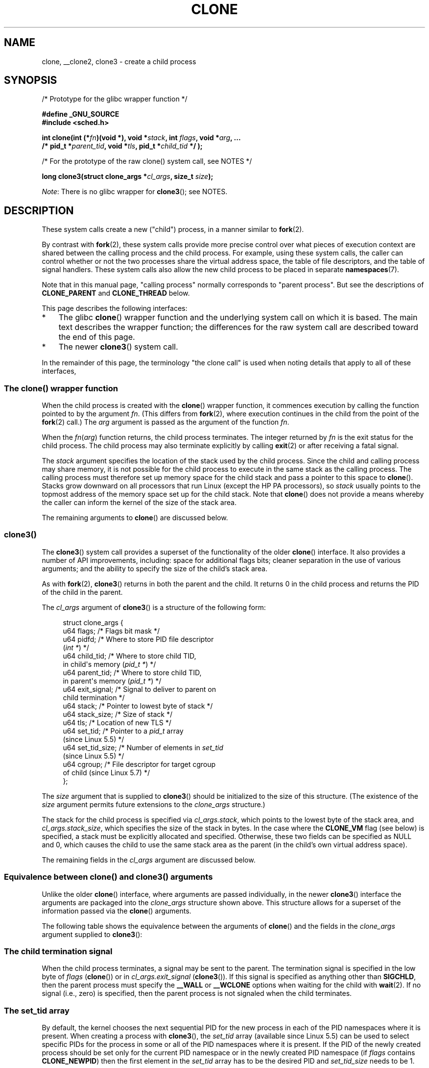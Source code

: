 .\" Copyright (c) 1992 Drew Eckhardt <drew@cs.colorado.edu>, March 28, 1992
.\" and Copyright (c) Michael Kerrisk, 2001, 2002, 2005, 2013, 2019
.\"
.\" %%%LICENSE_START(GPL_NOVERSION_ONELINE)
.\" May be distributed under the GNU General Public License.
.\" %%%LICENSE_END
.\"
.\" Modified by Michael Haardt <michael@moria.de>
.\" Modified 24 Jul 1993 by Rik Faith <faith@cs.unc.edu>
.\" Modified 21 Aug 1994 by Michael Chastain <mec@shell.portal.com>:
.\"   New man page (copied from 'fork.2').
.\" Modified 10 June 1995 by Andries Brouwer <aeb@cwi.nl>
.\" Modified 25 April 1998 by Xavier Leroy <Xavier.Leroy@inria.fr>
.\" Modified 26 Jun 2001 by Michael Kerrisk
.\"     Mostly upgraded to 2.4.x
.\"     Added prototype for sys_clone() plus description
.\"	Added CLONE_THREAD with a brief description of thread groups
.\"	Added CLONE_PARENT and revised entire page remove ambiguity
.\"		between "calling process" and "parent process"
.\"	Added CLONE_PTRACE and CLONE_VFORK
.\"	Added EPERM and EINVAL error codes
.\"	Renamed "__clone" to "clone" (which is the prototype in <sched.h>)
.\"	various other minor tidy ups and clarifications.
.\" Modified 26 Jun 2001 by Michael Kerrisk <mtk.manpages@gmail.com>
.\"	Updated notes for 2.4.7+ behavior of CLONE_THREAD
.\" Modified 15 Oct 2002 by Michael Kerrisk <mtk.manpages@gmail.com>
.\"	Added description for CLONE_NEWNS, which was added in 2.4.19
.\" Slightly rephrased, aeb.
.\" Modified 1 Feb 2003 - added CLONE_SIGHAND restriction, aeb.
.\" Modified 1 Jan 2004 - various updates, aeb
.\" Modified 2004-09-10 - added CLONE_PARENT_SETTID etc. - aeb.
.\" 2005-04-12, mtk, noted the PID caching behavior of NPTL's getpid()
.\"	wrapper under BUGS.
.\" 2005-05-10, mtk, added CLONE_SYSVSEM, CLONE_UNTRACED, CLONE_STOPPED.
.\" 2005-05-17, mtk, Substantially enhanced discussion of CLONE_THREAD.
.\" 2008-11-18, mtk, order CLONE_* flags alphabetically
.\" 2008-11-18, mtk, document CLONE_NEWPID
.\" 2008-11-19, mtk, document CLONE_NEWUTS
.\" 2008-11-19, mtk, document CLONE_NEWIPC
.\" 2008-11-19, Jens Axboe, mtk, document CLONE_IO
.\"
.TH CLONE 2 2021-03-22 "Linux" "Linux Programmer's Manual"
.SH NAME
clone, __clone2, clone3 \- create a child process
.SH SYNOPSIS
.nf
/* Prototype for the glibc wrapper function */
.PP
.B #define _GNU_SOURCE
.B #include <sched.h>
.PP
.BI "int clone(int (*" "fn" ")(void *), void *" stack \
", int " flags ", void *" "arg" ", ..."
.BI "          /* pid_t *" parent_tid ", void *" tls \
", pid_t *" child_tid " */ );"
.PP
/* For the prototype of the raw clone() system call, see NOTES */
.PP
.BI "long clone3(struct clone_args *" cl_args ", size_t " size );
.fi
.PP
.IR Note :
There is no glibc wrapper for
.BR clone3 ();
see NOTES.
.SH DESCRIPTION
These system calls
create a new ("child") process, in a manner similar to
.BR fork (2).
.PP
By contrast with
.BR fork (2),
these system calls provide more precise control over what pieces of execution
context are shared between the calling process and the child process.
For example, using these system calls, the caller can control whether
or not the two processes share the virtual address space,
the table of file descriptors, and the table of signal handlers.
These system calls also allow the new child process to be placed
in separate
.BR namespaces (7).
.PP
Note that in this manual
page, "calling process" normally corresponds to "parent process".
But see the descriptions of
.B CLONE_PARENT
and
.B CLONE_THREAD
below.
.PP
This page describes the following interfaces:
.IP * 3
The glibc
.BR clone ()
wrapper function and the underlying system call on which it is based.
The main text describes the wrapper function;
the differences for the raw system call
are described toward the end of this page.
.IP *
The newer
.BR clone3 ()
system call.
.PP
In the remainder of this page, the terminology "the clone call" is used
when noting details that apply to all of these interfaces,
.\"
.SS The clone() wrapper function
When the child process is created with the
.BR clone ()
wrapper function,
it commences execution by calling the function pointed to by the argument
.IR fn .
(This differs from
.BR fork (2),
where execution continues in the child from the point
of the
.BR fork (2)
call.)
The
.I arg
argument is passed as the argument of the function
.IR fn .
.PP
When the
.IR fn ( arg )
function returns, the child process terminates.
The integer returned by
.I fn
is the exit status for the child process.
The child process may also terminate explicitly by calling
.BR exit (2)
or after receiving a fatal signal.
.PP
The
.I stack
argument specifies the location of the stack used by the child process.
Since the child and calling process may share memory,
it is not possible for the child process to execute in the
same stack as the calling process.
The calling process must therefore
set up memory space for the child stack and pass a pointer to this
space to
.BR clone ().
Stacks grow downward on all processors that run Linux
(except the HP PA processors), so
.I stack
usually points to the topmost address of the memory space set up for
the child stack.
Note that
.BR clone ()
does not provide a means whereby the caller can inform the kernel of the
size of the stack area.
.PP
The remaining arguments to
.BR clone ()
are discussed below.
.\"
.SS clone3()
The
.BR clone3 ()
system call provides a superset of the functionality of the older
.BR clone ()
interface.
It also provides a number of API improvements, including:
space for additional flags bits;
cleaner separation in the use of various arguments;
and the ability to specify the size of the child's stack area.
.PP
As with
.BR fork (2),
.BR clone3 ()
returns in both the parent and the child.
It returns 0 in the child process and returns the PID of the child
in the parent.
.PP
The
.I cl_args
argument of
.BR clone3 ()
is a structure of the following form:
.PP
.in +4n
.EX
struct clone_args {
    u64 flags;        /* Flags bit mask */
    u64 pidfd;        /* Where to store PID file descriptor
                         (\fIint *\fP) */
    u64 child_tid;    /* Where to store child TID,
                         in child\(aqs memory (\fIpid_t *\fP) */
    u64 parent_tid;   /* Where to store child TID,
                         in parent\(aqs memory (\fIpid_t *\fP) */
    u64 exit_signal;  /* Signal to deliver to parent on
                         child termination */
    u64 stack;        /* Pointer to lowest byte of stack */
    u64 stack_size;   /* Size of stack */
    u64 tls;          /* Location of new TLS */
    u64 set_tid;      /* Pointer to a \fIpid_t\fP array
                         (since Linux 5.5) */
    u64 set_tid_size; /* Number of elements in \fIset_tid\fP
                         (since Linux 5.5) */
    u64 cgroup;       /* File descriptor for target cgroup
                         of child (since Linux 5.7) */
};
.EE
.in
.PP
The
.I size
argument that is supplied to
.BR clone3 ()
should be initialized to the size of this structure.
(The existence of the
.I size
argument permits future extensions to the
.IR clone_args
structure.)
.PP
The stack for the child process is specified via
.IR cl_args.stack ,
which points to the lowest byte of the stack area,
and
.IR cl_args.stack_size ,
which specifies the size of the stack in bytes.
In the case where the
.BR CLONE_VM
flag (see below) is specified, a stack must be explicitly allocated
and specified.
Otherwise, these two fields can be specified as NULL and 0,
which causes the child to use the same stack area as the parent
(in the child's own virtual address space).
.PP
The remaining fields in the
.I cl_args
argument are discussed below.
.\"
.SS Equivalence between clone() and clone3() arguments
Unlike the older
.BR clone ()
interface, where arguments are passed individually, in the newer
.BR clone3 ()
interface the arguments are packaged into the
.I clone_args
structure shown above.
This structure allows for a superset of the information passed via the
.BR clone ()
arguments.
.PP
The following table shows the equivalence between the arguments of
.BR clone ()
and the fields in the
.I clone_args
argument supplied to
.BR clone3 ():
.RS 4
.TS
lb lb lb
l l l
li li l.
clone()	clone3()	Notes
	\fIcl_args\fP field
flags & \(ti0xff	flags	T{
For most flags; details below
T}
parent_tid	pidfd	See CLONE_PIDFD
child_tid	child_tid	See CLONE_CHILD_SETTID
parent_tid	parent_tid	See CLONE_PARENT_SETTID
flags & 0xff	exit_signal
stack	stack
\fP---\fP	stack_size
tls	tls	See CLONE_SETTLS
\fP---\fP	set_tid	See below for details
\fP---\fP	set_tid_size
\fP---\fP	cgroup	See CLONE_INTO_CGROUP
.TE
.RE
.\"
.SS The child termination signal
When the child process terminates, a signal may be sent to the parent.
The termination signal is specified in the low byte of
.I flags
.RB ( clone ())
or in
.I cl_args.exit_signal
.RB ( clone3 ()).
If this signal is specified as anything other than
.BR SIGCHLD ,
then the parent process must specify the
.B __WALL
or
.B __WCLONE
options when waiting for the child with
.BR wait (2).
If no signal (i.e., zero) is specified, then the parent process is not signaled
when the child terminates.
.\"
.SS The set_tid array
By default, the kernel chooses the next sequential PID for the new
process in each of the PID namespaces where it is present.
When creating a process with
.BR clone3 (),
the
.I set_tid
array (available since Linux 5.5)
can be used to select specific PIDs for the process in some
or all of the PID namespaces where it is present.
If the PID of the newly created process should be set only for the current
PID namespace or in the newly created PID namespace (if
.I flags
contains
.BR CLONE_NEWPID )
then the first element in the
.I set_tid
array has to be the desired PID and
.I set_tid_size
needs to be 1.
.PP
If the PID of the newly created process should have a certain value in
multiple PID namespaces, then the
.I set_tid
array can have multiple entries.
The first entry defines the PID in the most
deeply nested PID namespace and each of the following entries contains
the PID in the
corresponding ancestor PID namespace.
The number of PID namespaces in which a PID
should be set is defined by
.I set_tid_size
which cannot be larger than the number of currently nested PID namespaces.
.PP
To create a process with the following PIDs in a PID namespace hierarchy:
.RS 4
.TS
lb lb lb
l l l.
PID NS level	Requested PID	Notes
0	31496	Outermost PID namespace
1	42
2	7	Innermost PID namespace
.TE
.RE
.PP
Set the array to:
.PP
.in +4n
.EX
set_tid[0] = 7;
set_tid[1] = 42;
set_tid[2] = 31496;
set_tid_size = 3;
.EE
.in
.PP
If only the PIDs in the two innermost PID namespaces
need to be specified, set the array to:
.PP
.in +4n
.EX
set_tid[0] = 7;
set_tid[1] = 42;
set_tid_size = 2;
.EE
.in
.PP
The PID in the PID namespaces outside the two innermost PID namespaces
is selected the same way as any other PID is selected.
.PP
The
.I set_tid
feature requires
.BR CAP_SYS_ADMIN
or
(since Linux 5.9)
.\" commit 124ea650d3072b005457faed69909221c2905a1f
.\" commit 1caef81da05a84a40dbf02110e967ce6d1135ff6
.BR CAP_CHECKPOINT_RESTORE
in all owning user namespaces of the target PID namespaces.
.PP
Callers may only choose a PID greater than 1 in a given PID namespace
if an
.BR init
process (i.e., a process with PID 1) already exists in that namespace.
Otherwise the PID
entry for this PID namespace must be 1.
.\"
.SS The flags mask
Both
.BR clone ()
and
.BR clone3 ()
allow a flags bit mask that modifies their behavior
and allows the caller to specify what is shared between the calling process
and the child process.
This bit mask\(emthe
.I flags
argument of
.BR clone ()
or the
.I cl_args.flags
field passed to
.BR clone3 ()\(emis
referred to as the
.I flags
mask in the remainder of this page.
.PP
The
.I flags
mask is specified as a bitwise-OR of zero or more of
the constants listed below.
Except as noted below, these flags are available
(and have the same effect) in both
.BR clone ()
and
.BR clone3 ().
.TP
.BR CLONE_CHILD_CLEARTID " (since Linux 2.5.49)"
Clear (zero) the child thread ID at the location pointed to by
.I child_tid
.RB ( clone ())
or
.I cl_args.child_tid
.RB ( clone3 ())
in child memory when the child exits, and do a wakeup on the futex
at that address.
The address involved may be changed by the
.BR set_tid_address (2)
system call.
This is used by threading libraries.
.TP
.BR CLONE_CHILD_SETTID " (since Linux 2.5.49)"
Store the child thread ID at the location pointed to by
.I child_tid
.RB ( clone ())
or
.I cl_args.child_tid
.RB ( clone3 ())
in the child's memory.
The store operation completes before the clone call
returns control to user space in the child process.
(Note that the store operation may not have completed before the clone call
returns in the parent process, which is relevant if the
.BR CLONE_VM
flag is also employed.)
.TP
.BR CLONE_CLEAR_SIGHAND " (since Linux 5.5)"
.\" commit b612e5df4587c934bd056bf05f4a1deca4de4f75
By default, signal dispositions in the child thread are the same as
in the parent.
If this flag is specified,
then all signals that are handled in the parent
are reset to their default dispositions
.RB ( SIG_DFL )
in the child.
.IP
Specifying this flag together with
.B CLONE_SIGHAND
is nonsensical and disallowed.
.TP
.BR CLONE_DETACHED " (historical)"
For a while (during the Linux 2.5 development series)
.\" added in 2.5.32; removed in 2.6.0-test4
there was a
.B CLONE_DETACHED
flag,
which caused the parent not to receive a signal when the child terminated.
Ultimately, the effect of this flag was subsumed under the
.BR CLONE_THREAD
flag and by the time Linux 2.6.0 was released, this flag had no effect.
Starting in Linux 2.6.2, the need to give this flag together with
.B CLONE_THREAD
disappeared.
.IP
This flag is still defined, but it is usually ignored when calling
.BR clone ().
However, see the description of
.BR CLONE_PIDFD
for some exceptions.
.TP
.BR CLONE_FILES " (since Linux 2.0)"
If
.B CLONE_FILES
is set, the calling process and the child process share the same file
descriptor table.
Any file descriptor created by the calling process or by the child
process is also valid in the other process.
Similarly, if one of the processes closes a file descriptor,
or changes its associated flags (using the
.BR fcntl (2)
.B F_SETFD
operation), the other process is also affected.
If a process sharing a file descriptor table calls
.BR execve (2),
its file descriptor table is duplicated (unshared).
.IP
If
.B CLONE_FILES
is not set, the child process inherits a copy of all file descriptors
opened in the calling process at the time of the clone call.
Subsequent operations that open or close file descriptors,
or change file descriptor flags,
performed by either the calling
process or the child process do not affect the other process.
Note, however,
that the duplicated file descriptors in the child refer to the same
open file descriptions as the corresponding file descriptors
in the calling process,
and thus share file offsets and file status flags (see
.BR open (2)).
.TP
.BR CLONE_FS " (since Linux 2.0)"
If
.B CLONE_FS
is set, the caller and the child process share the same filesystem
information.
This includes the root of the filesystem, the current
working directory, and the umask.
Any call to
.BR chroot (2),
.BR chdir (2),
or
.BR umask (2)
performed by the calling process or the child process also affects the
other process.
.IP
If
.B CLONE_FS
is not set, the child process works on a copy of the filesystem
information of the calling process at the time of the clone call.
Calls to
.BR chroot (2),
.BR chdir (2),
or
.BR umask (2)
performed later by one of the processes do not affect the other process.
.TP
.BR CLONE_INTO_CGROUP " (since Linux 5.7)"
.\" commit ef2c41cf38a7559bbf91af42d5b6a4429db8fc68
By default, a child process is placed in the same version 2
cgroup as its parent.
The
.B CLONE_INTO_CGROUP
flag allows the child process to be created in a different version 2 cgroup.
(Note that
.BR CLONE_INTO_CGROUP
has effect only for version 2 cgroups.)
.IP
In order to place the child process in a different cgroup,
the caller specifies
.BR CLONE_INTO_CGROUP
in
.I cl_args.flags
and passes a file descriptor that refers to a version 2 cgroup in the
.I cl_args.cgroup
field.
(This file descriptor can be obtained by opening a cgroup v2 directory
using either the
.B O_RDONLY
or the
.B O_PATH
flag.)
Note that all of the usual restrictions (described in
.BR cgroups (7))
on placing a process into a version 2 cgroup apply.
.IP
Among the possible use cases for
.BR CLONE_INTO_CGROUP
are the following:
.RS
.IP * 3
Spawning a process into a cgroup different from the parent's cgroup
makes it possible for a service manager to directly spawn new
services into dedicated cgroups.
This eliminates the accounting
jitter that would be caused if the child process was first created in the
same cgroup as the parent and then
moved into the target cgroup.
Furthermore, spawning the child process directly into a target cgroup
is significantly cheaper than moving the child process into
the target cgroup after it has been created.
.IP *
The
.BR CLONE_INTO_CGROUP
flag also allows the creation of
frozen child processes by spawning them into a frozen cgroup.
(See
.BR cgroups (7)
for a description of the freezer controller.)
.IP *
For threaded applications (or even thread implementations which
make use of cgroups to limit individual threads), it is possible to
establish a fixed cgroup layout before spawning each thread
directly into its target cgroup.
.RE
.TP
.BR CLONE_IO " (since Linux 2.6.25)"
If
.B CLONE_IO
is set, then the new process shares an I/O context with
the calling process.
If this flag is not set, then (as with
.BR fork (2))
the new process has its own I/O context.
.IP
.\" The following based on text from Jens Axboe
The I/O context is the I/O scope of the disk scheduler (i.e.,
what the I/O scheduler uses to model scheduling of a process's I/O).
If processes share the same I/O context,
they are treated as one by the I/O scheduler.
As a consequence, they get to share disk time.
For some I/O schedulers,
.\" the anticipatory and CFQ scheduler
if two processes share an I/O context,
they will be allowed to interleave their disk access.
If several threads are doing I/O on behalf of the same process
.RB ( aio_read (3),
for instance), they should employ
.BR CLONE_IO
to get better I/O performance.
.\" with CFQ and AS.
.IP
If the kernel is not configured with the
.B CONFIG_BLOCK
option, this flag is a no-op.
.TP
.BR CLONE_NEWCGROUP " (since Linux 4.6)"
Create the process in a new cgroup namespace.
If this flag is not set, then (as with
.BR fork (2))
the process is created in the same cgroup namespaces as the calling process.
.IP
For further information on cgroup namespaces, see
.BR cgroup_namespaces (7).
.IP
Only a privileged process
.RB ( CAP_SYS_ADMIN )
can employ
.BR CLONE_NEWCGROUP .
.\"
.TP
.BR CLONE_NEWIPC " (since Linux 2.6.19)"
If
.B CLONE_NEWIPC
is set, then create the process in a new IPC namespace.
If this flag is not set, then (as with
.BR fork (2)),
the process is created in the same IPC namespace as
the calling process.
.IP
For further information on IPC namespaces, see
.BR ipc_namespaces (7).
.IP
Only a privileged process
.RB ( CAP_SYS_ADMIN )
can employ
.BR CLONE_NEWIPC .
This flag can't be specified in conjunction with
.BR CLONE_SYSVSEM .
.TP
.BR CLONE_NEWNET " (since Linux 2.6.24)"
(The implementation of this flag was completed only
by about kernel version 2.6.29.)
.IP
If
.B CLONE_NEWNET
is set, then create the process in a new network namespace.
If this flag is not set, then (as with
.BR fork (2))
the process is created in the same network namespace as
the calling process.
.IP
For further information on network namespaces, see
.BR network_namespaces (7).
.IP
Only a privileged process
.RB ( CAP_SYS_ADMIN )
can employ
.BR CLONE_NEWNET .
.TP
.BR CLONE_NEWNS " (since Linux 2.4.19)"
If
.B CLONE_NEWNS
is set, the cloned child is started in a new mount namespace,
initialized with a copy of the namespace of the parent.
If
.B CLONE_NEWNS
is not set, the child lives in the same mount
namespace as the parent.
.IP
For further information on mount namespaces, see
.BR namespaces (7)
and
.BR mount_namespaces (7).
.IP
Only a privileged process
.RB ( CAP_SYS_ADMIN )
can employ
.BR CLONE_NEWNS .
It is not permitted to specify both
.B CLONE_NEWNS
and
.B CLONE_FS
.\" See https://lwn.net/Articles/543273/
in the same clone call.
.TP
.BR CLONE_NEWPID " (since Linux 2.6.24)"
.\" This explanation draws a lot of details from
.\" http://lwn.net/Articles/259217/
.\" Authors: Pavel Emelyanov <xemul@openvz.org>
.\" and Kir Kolyshkin <kir@openvz.org>
.\"
.\" The primary kernel commit is 30e49c263e36341b60b735cbef5ca37912549264
.\" Author: Pavel Emelyanov <xemul@openvz.org>
If
.B CLONE_NEWPID
is set, then create the process in a new PID namespace.
If this flag is not set, then (as with
.BR fork (2))
the process is created in the same PID namespace as
the calling process.
.IP
For further information on PID namespaces, see
.BR namespaces (7)
and
.BR pid_namespaces (7).
.IP
Only a privileged process
.RB ( CAP_SYS_ADMIN )
can employ
.BR CLONE_NEWPID .
This flag can't be specified in conjunction with
.BR CLONE_THREAD
or
.BR CLONE_PARENT .
.TP
.BR CLONE_NEWUSER
(This flag first became meaningful for
.BR clone ()
in Linux 2.6.23,
the current
.BR clone ()
semantics were merged in Linux 3.5,
and the final pieces to make the user namespaces completely usable were
merged in Linux 3.8.)
.IP
If
.B CLONE_NEWUSER
is set, then create the process in a new user namespace.
If this flag is not set, then (as with
.BR fork (2))
the process is created in the same user namespace as the calling process.
.IP
For further information on user namespaces, see
.BR namespaces (7)
and
.BR user_namespaces (7).
.IP
Before Linux 3.8, use of
.BR CLONE_NEWUSER
required that the caller have three capabilities:
.BR CAP_SYS_ADMIN ,
.BR CAP_SETUID ,
and
.BR CAP_SETGID .
.\" Before Linux 2.6.29, it appears that only CAP_SYS_ADMIN was needed
Starting with Linux 3.8,
no privileges are needed to create a user namespace.
.IP
This flag can't be specified in conjunction with
.BR CLONE_THREAD
or
.BR CLONE_PARENT .
For security reasons,
.\" commit e66eded8309ebf679d3d3c1f5820d1f2ca332c71
.\" https://lwn.net/Articles/543273/
.\" The fix actually went into 3.9 and into 3.8.3. However, user namespaces
.\" were, for practical purposes, unusable in earlier 3.8.x because of the
.\" various filesystems that didn't support userns.
.BR CLONE_NEWUSER
cannot be specified in conjunction with
.BR CLONE_FS .
.TP
.BR CLONE_NEWUTS " (since Linux 2.6.19)"
If
.B CLONE_NEWUTS
is set, then create the process in a new UTS namespace,
whose identifiers are initialized by duplicating the identifiers
from the UTS namespace of the calling process.
If this flag is not set, then (as with
.BR fork (2))
the process is created in the same UTS namespace as
the calling process.
.IP
For further information on UTS namespaces, see
.BR uts_namespaces (7).
.IP
Only a privileged process
.RB ( CAP_SYS_ADMIN )
can employ
.BR CLONE_NEWUTS .
.TP
.BR CLONE_PARENT " (since Linux 2.3.12)"
If
.B CLONE_PARENT
is set, then the parent of the new child (as returned by
.BR getppid (2))
will be the same as that of the calling process.
.IP
If
.B CLONE_PARENT
is not set, then (as with
.BR fork (2))
the child's parent is the calling process.
.IP
Note that it is the parent process, as returned by
.BR getppid (2),
which is signaled when the child terminates, so that
if
.B CLONE_PARENT
is set, then the parent of the calling process, rather than the
calling process itself, is signaled.
.IP
The
.B CLONE_PARENT
flag can't be used in clone calls by the
global init process (PID 1 in the initial PID namespace)
and init processes in other PID namespaces.
This restriction prevents the creation of multi-rooted process trees
as well as the creation of unreapable zombies in the initial PID namespace.
.TP
.BR CLONE_PARENT_SETTID " (since Linux 2.5.49)"
Store the child thread ID at the location pointed to by
.I parent_tid
.RB ( clone ())
or
.I cl_args.parent_tid
.RB ( clone3 ())
in the parent's memory.
(In Linux 2.5.32-2.5.48 there was a flag
.B CLONE_SETTID
that did this.)
The store operation completes before the clone call
returns control to user space.
.TP
.BR CLONE_PID " (Linux 2.0 to 2.5.15)"
If
.B CLONE_PID
is set, the child process is created with the same process ID as
the calling process.
This is good for hacking the system, but otherwise
of not much use.
From Linux 2.3.21 onward, this flag could be
specified only by the system boot process (PID 0).
The flag disappeared completely from the kernel sources in Linux 2.5.16.
Subsequently, the kernel silently ignored this bit if it was specified in the
.IR flags
mask.
Much later, the same bit was recycled for use as the
.B CLONE_PIDFD
flag.
.TP
.BR CLONE_PIDFD " (since Linux 5.2)"
.\" commit b3e5838252665ee4cfa76b82bdf1198dca81e5be
If this flag is specified,
a PID file descriptor referring to the child process is allocated
and placed at a specified location in the parent's memory.
The close-on-exec flag is set on this new file descriptor.
PID file descriptors can be used for the purposes described in
.BR pidfd_open (2).
.RS
.IP * 3
When using
.BR clone3 (),
the PID file descriptor is placed at the location pointed to by
.IR cl_args.pidfd .
.IP *
When using
.BR clone (),
the PID file descriptor is placed at the location pointed to by
.IR parent_tid .
Since the
.I parent_tid
argument is used to return the PID file descriptor,
.B CLONE_PIDFD
cannot be used with
.B CLONE_PARENT_SETTID
when calling
.BR clone ().
.RE
.IP
It is currently not possible to use this flag together with
.B CLONE_THREAD.
This means that the process identified by the PID file descriptor
will always be a thread group leader.
.IP
If the obsolete
.B CLONE_DETACHED
flag is specified alongside
.BR CLONE_PIDFD
when calling
.BR clone (),
an error is returned.
An error also results if
.B CLONE_DETACHED
is specified when calling
.BR clone3 ().
This error behavior ensures that the bit corresponding to
.BR CLONE_DETACHED
can be reused for further PID file descriptor features in the future.
.TP
.BR CLONE_PTRACE " (since Linux 2.2)"
If
.B CLONE_PTRACE
is specified, and the calling process is being traced,
then trace the child also (see
.BR ptrace (2)).
.TP
.BR CLONE_SETTLS " (since Linux 2.5.32)"
The TLS (Thread Local Storage) descriptor is set to
.IR tls .
.IP
The interpretation of
.I tls
and the resulting effect is architecture dependent.
On x86,
.I tls
is interpreted as a
.IR "struct user_desc\ *"
(see
.BR set_thread_area (2)).
On x86-64 it is the new value to be set for the %fs base register
(see the
.B ARCH_SET_FS
argument to
.BR arch_prctl (2)).
On architectures with a dedicated TLS register, it is the new value
of that register.
.IP
Use of this flag requires detailed knowledge and generally it
should not be used except in libraries implementing threading.
.TP
.BR CLONE_SIGHAND " (since Linux 2.0)"
If
.B CLONE_SIGHAND
is set, the calling process and the child process share the same table of
signal handlers.
If the calling process or child process calls
.BR sigaction (2)
to change the behavior associated with a signal, the behavior is
changed in the other process as well.
However, the calling process and child
processes still have distinct signal masks and sets of pending
signals.
So, one of them may block or unblock signals using
.BR sigprocmask (2)
without affecting the other process.
.IP
If
.B CLONE_SIGHAND
is not set, the child process inherits a copy of the signal handlers
of the calling process at the time of the clone call.
Calls to
.BR sigaction (2)
performed later by one of the processes have no effect on the other
process.
.IP
Since Linux 2.6.0,
.\" Precisely: Linux 2.6.0-test6
the
.I flags
mask must also include
.B CLONE_VM
if
.B CLONE_SIGHAND
is specified
.TP
.BR CLONE_STOPPED " (since Linux 2.6.0)"
.\" Precisely: Linux 2.6.0-test2
If
.B CLONE_STOPPED
is set, then the child is initially stopped (as though it was sent a
.B SIGSTOP
signal), and must be resumed by sending it a
.B SIGCONT
signal.
.IP
This flag was
.I deprecated
from Linux 2.6.25 onward,
and was
.I removed
altogether in Linux 2.6.38.
Since then, the kernel silently ignores it without error.
.\" glibc 2.8 removed this defn from bits/sched.h
Starting with Linux 4.6, the same bit was reused for the
.BR CLONE_NEWCGROUP
flag.
.TP
.BR CLONE_SYSVSEM " (since Linux 2.5.10)"
If
.B CLONE_SYSVSEM
is set, then the child and the calling process share
a single list of System V semaphore adjustment
.RI ( semadj )
values (see
.BR semop (2)).
In this case, the shared list accumulates
.I semadj
values across all processes sharing the list,
and semaphore adjustments are performed only when the last process
that is sharing the list terminates (or ceases sharing the list using
.BR unshare (2)).
If this flag is not set, then the child has a separate
.I semadj
list that is initially empty.
.TP
.BR CLONE_THREAD " (since Linux 2.4.0)"
.\" Precisely: Linux 2.6.0-test8
If
.B CLONE_THREAD
is set, the child is placed in the same thread group as the calling process.
To make the remainder of the discussion of
.B CLONE_THREAD
more readable, the term "thread" is used to refer to the
processes within a thread group.
.IP
Thread groups were a feature added in Linux 2.4 to support the
POSIX threads notion of a set of threads that share a single PID.
Internally, this shared PID is the so-called
thread group identifier (TGID) for the thread group.
Since Linux 2.4, calls to
.BR getpid (2)
return the TGID of the caller.
.IP
The threads within a group can be distinguished by their (system-wide)
unique thread IDs (TID).
A new thread's TID is available as the function result
returned to the caller,
and a thread can obtain
its own TID using
.BR gettid (2).
.IP
When a clone call is made without specifying
.BR CLONE_THREAD ,
then the resulting thread is placed in a new thread group
whose TGID is the same as the thread's TID.
This thread is the
.I leader
of the new thread group.
.IP
A new thread created with
.B CLONE_THREAD
has the same parent process as the process that made the clone call
(i.e., like
.BR CLONE_PARENT ),
so that calls to
.BR getppid (2)
return the same value for all of the threads in a thread group.
When a
.B CLONE_THREAD
thread terminates, the thread that created it is not sent a
.B SIGCHLD
(or other termination) signal;
nor can the status of such a thread be obtained
using
.BR wait (2).
(The thread is said to be
.IR detached .)
.IP
After all of the threads in a thread group terminate
the parent process of the thread group is sent a
.B SIGCHLD
(or other termination) signal.
.IP
If any of the threads in a thread group performs an
.BR execve (2),
then all threads other than the thread group leader are terminated,
and the new program is executed in the thread group leader.
.IP
If one of the threads in a thread group creates a child using
.BR fork (2),
then any thread in the group can
.BR wait (2)
for that child.
.IP
Since Linux 2.5.35, the
.I flags
mask must also include
.B CLONE_SIGHAND
if
.B CLONE_THREAD
is specified
(and note that, since Linux 2.6.0,
.\" Precisely: Linux 2.6.0-test6
.BR CLONE_SIGHAND
also requires
.BR CLONE_VM
to be included).
.IP
Signal dispositions and actions are process-wide:
if an unhandled signal is delivered to a thread, then
it will affect (terminate, stop, continue, be ignored in)
all members of the thread group.
.IP
Each thread has its own signal mask, as set by
.BR sigprocmask (2).
.IP
A signal may be process-directed or thread-directed.
A process-directed signal is targeted at a thread group (i.e., a TGID),
and is delivered to an arbitrarily selected thread from among those
that are not blocking the signal.
A signal may be process-directed because it was generated by the kernel
for reasons other than a hardware exception, or because it was sent using
.BR kill (2)
or
.BR sigqueue (3).
A thread-directed signal is targeted at (i.e., delivered to)
a specific thread.
A signal may be thread directed because it was sent using
.BR tgkill (2)
or
.BR pthread_sigqueue (3),
or because the thread executed a machine language instruction that triggered
a hardware exception
(e.g., invalid memory access triggering
.BR SIGSEGV
or a floating-point exception triggering
.BR SIGFPE ).
.IP
A call to
.BR sigpending (2)
returns a signal set that is the union of the pending process-directed
signals and the signals that are pending for the calling thread.
.IP
If a process-directed signal is delivered to a thread group,
and the thread group has installed a handler for the signal, then
the handler is invoked in exactly one, arbitrarily selected
member of the thread group that has not blocked the signal.
If multiple threads in a group are waiting to accept the same signal using
.BR sigwaitinfo (2),
the kernel will arbitrarily select one of these threads
to receive the signal.
.TP
.BR CLONE_UNTRACED " (since Linux 2.5.46)"
If
.B CLONE_UNTRACED
is specified, then a tracing process cannot force
.B CLONE_PTRACE
on this child process.
.TP
.BR CLONE_VFORK " (since Linux 2.2)"
If
.B CLONE_VFORK
is set, the execution of the calling process is suspended
until the child releases its virtual memory
resources via a call to
.BR execve (2)
or
.BR _exit (2)
(as with
.BR vfork (2)).
.IP
If
.B CLONE_VFORK
is not set, then both the calling process and the child are schedulable
after the call, and an application should not rely on execution occurring
in any particular order.
.TP
.BR CLONE_VM " (since Linux 2.0)"
If
.B CLONE_VM
is set, the calling process and the child process run in the same memory
space.
In particular, memory writes performed by the calling process
or by the child process are also visible in the other process.
Moreover, any memory mapping or unmapping performed with
.BR mmap (2)
or
.BR munmap (2)
by the child or calling process also affects the other process.
.IP
If
.B CLONE_VM
is not set, the child process runs in a separate copy of the memory
space of the calling process at the time of the clone call.
Memory writes or file mappings/unmappings performed by one of the
processes do not affect the other, as with
.BR fork (2).
.IP
If the
.BR CLONE_VM
flag is specified and the
.BR CLONE_VFORK
flag is not specified,
then any alternate signal stack that was established by
.BR sigaltstack (2)
is cleared in the child process.
.SH RETURN VALUE
.\" gettid(2) returns current->pid;
.\" getpid(2) returns current->tgid;
On success, the thread ID of the child process is returned
in the caller's thread of execution.
On failure, \-1 is returned
in the caller's context, no child process is created, and
.I errno
is set to indicate the error.
.SH ERRORS
.TP
.B EAGAIN
Too many processes are already running; see
.BR fork (2).
.TP
.BR EBUSY " (" clone3 "() only)"
.B CLONE_INTO_CGROUP
was specified in
.IR cl_args.flags ,
but the file descriptor specified in
.IR cl_args.cgroup
refers to a version 2 cgroup in which a domain controller is enabled.
.TP
.BR EEXIST " (" clone3 "() only)"
One (or more) of the PIDs specified in
.I set_tid
already exists in the corresponding PID namespace.
.TP
.B EINVAL
Both
.B CLONE_SIGHAND
and
.B CLONE_CLEAR_SIGHAND
were specified in the
.I flags
mask.
.TP
.B EINVAL
.B CLONE_SIGHAND
was specified in the
.I flags
mask, but
.B CLONE_VM
was not.
(Since Linux 2.6.0.)
.\" Precisely: Linux 2.6.0-test6
.TP
.B EINVAL
.B CLONE_THREAD
was specified in the
.I flags
mask, but
.B CLONE_SIGHAND
was not.
(Since Linux 2.5.35.)
.\" .TP
.\" .B EINVAL
.\" Precisely one of
.\" .B CLONE_DETACHED
.\" and
.\" .B CLONE_THREAD
.\" was specified.
.\" (Since Linux 2.6.0-test6.)
.TP
.B EINVAL
.B CLONE_THREAD
was specified in the
.I flags
mask, but the current process previously called
.BR unshare (2)
with the
.B CLONE_NEWPID
flag or used
.BR setns (2)
to reassociate itself with a PID namespace.
.TP
.B EINVAL
.\" commit e66eded8309ebf679d3d3c1f5820d1f2ca332c71
Both
.B CLONE_FS
and
.B CLONE_NEWNS
were specified in the
.IR flags
mask.
.TP
.BR EINVAL " (since Linux 3.9)"
Both
.B CLONE_NEWUSER
and
.B CLONE_FS
were specified in the
.IR flags
mask.
.TP
.B EINVAL
Both
.B CLONE_NEWIPC
and
.B CLONE_SYSVSEM
were specified in the
.IR flags
mask.
.TP
.B EINVAL
One (or both) of
.BR CLONE_NEWPID
or
.BR CLONE_NEWUSER
and one (or both) of
.BR CLONE_THREAD
or
.BR CLONE_PARENT
were specified in the
.IR flags
mask.
.TP
.BR EINVAL " (since Linux 2.6.32)"
.\" commit 123be07b0b399670a7cc3d82fef0cb4f93ef885c
.BR CLONE_PARENT
was specified, and the caller is an init process.
.TP
.B EINVAL
Returned by the glibc
.BR clone ()
wrapper function when
.IR fn
or
.IR stack
is specified as NULL.
.TP
.B EINVAL
.BR CLONE_NEWIPC
was specified in the
.IR flags
mask,
but the kernel was not configured with the
.B CONFIG_SYSVIPC
and
.BR CONFIG_IPC_NS
options.
.TP
.B EINVAL
.BR CLONE_NEWNET
was specified in the
.IR flags
mask,
but the kernel was not configured with the
.B CONFIG_NET_NS
option.
.TP
.B EINVAL
.BR CLONE_NEWPID
was specified in the
.IR flags
mask,
but the kernel was not configured with the
.B CONFIG_PID_NS
option.
.TP
.B EINVAL
.BR CLONE_NEWUSER
was specified in the
.IR flags
mask,
but the kernel was not configured with the
.B CONFIG_USER_NS
option.
.TP
.B EINVAL
.BR CLONE_NEWUTS
was specified in the
.IR flags
mask,
but the kernel was not configured with the
.B CONFIG_UTS_NS
option.
.TP
.B EINVAL
.I stack
is not aligned to a suitable boundary for this architecture.
For example, on aarch64,
.I stack
must be a multiple of 16.
.TP
.BR EINVAL " (" clone3 "() only)"
.B  CLONE_DETACHED
was specified in the
.I flags
mask.
.TP
.BR EINVAL " (" clone "() only)"
.B CLONE_PIDFD
was specified together with
.B CLONE_DETACHED
in the
.I flags
mask.
.TP
.B EINVAL
.B CLONE_PIDFD
was specified together with
.B CLONE_THREAD
in the
.I flags
mask.
.TP
.BR "EINVAL " "("  clone "() only)"
.B CLONE_PIDFD
was specified together with
.B CLONE_PARENT_SETTID
in the
.I flags
mask.
.TP
.BR EINVAL " (" clone3 "() only)"
.I set_tid_size
is greater than the number of nested PID namespaces.
.TP
.BR EINVAL " (" clone3 "() only)"
One of the PIDs specified in
.I set_tid
was an invalid.
.TP
.BR EINVAL " (AArch64 only, Linux 4.6 and earlier)"
.I stack
was not aligned to a 126-bit boundary.
.TP
.B ENOMEM
Cannot allocate sufficient memory to allocate a task structure for the
child, or to copy those parts of the caller's context that need to be
copied.
.TP
.BR ENOSPC " (since Linux 3.7)"
.\" commit f2302505775fd13ba93f034206f1e2a587017929
.B CLONE_NEWPID
was specified in the
.I flags
mask,
but the limit on the nesting depth of PID namespaces
would have been exceeded; see
.BR pid_namespaces (7).
.TP
.BR ENOSPC " (since Linux 4.9; beforehand " EUSERS )
.B CLONE_NEWUSER
was specified in the
.IR flags
mask, and the call would cause the limit on the number of
nested user namespaces to be exceeded.
See
.BR user_namespaces (7).
.IP
From Linux 3.11 to Linux 4.8, the error diagnosed in this case was
.BR EUSERS .
.TP
.BR ENOSPC " (since Linux 4.9)"
One of the values in the
.I flags
mask specified the creation of a new user namespace,
but doing so would have caused the limit defined by the corresponding file in
.IR /proc/sys/user
to be exceeded.
For further details, see
.BR namespaces (7).
.TP
.BR EOPNOTSUPP " (" clone3 "() only)"
.B CLONE_INTO_CGROUP
was specified in
.IR cl_args.flags ,
but the file descriptor specified in
.IR cl_args.cgroup
refers to a version 2 cgroup that is in the
.IR "domain invalid"
state.
.TP
.B EPERM
.BR CLONE_NEWCGROUP ,
.BR CLONE_NEWIPC ,
.BR CLONE_NEWNET ,
.BR CLONE_NEWNS ,
.BR CLONE_NEWPID ,
or
.BR CLONE_NEWUTS
was specified by an unprivileged process (process without \fBCAP_SYS_ADMIN\fP).
.TP
.B EPERM
.B CLONE_PID
was specified by a process other than process 0.
(This error occurs only on Linux 2.5.15 and earlier.)
.TP
.B EPERM
.BR CLONE_NEWUSER
was specified in the
.IR flags
mask,
but either the effective user ID or the effective group ID of the caller
does not have a mapping in the parent namespace (see
.BR user_namespaces (7)).
.TP
.BR EPERM " (since Linux 3.9)"
.\" commit 3151527ee007b73a0ebd296010f1c0454a919c7d
.B CLONE_NEWUSER
was specified in the
.I flags
mask and the caller is in a chroot environment
.\" FIXME What is the rationale for this restriction?
(i.e., the caller's root directory does not match the root directory
of the mount namespace in which it resides).
.TP
.BR EPERM " (" clone3 "() only)"
.I set_tid_size
was greater than zero, and the caller lacks the
.B CAP_SYS_ADMIN
capability in one or more of the user namespaces that own the
corresponding PID namespaces.
.TP
.BR ERESTARTNOINTR " (since Linux 2.6.17)"
.\" commit 4a2c7a7837da1b91468e50426066d988050e4d56
System call was interrupted by a signal and will be restarted.
(This can be seen only during a trace.)
.TP
.BR EUSERS " (Linux 3.11 to Linux 4.8)"
.B CLONE_NEWUSER
was specified in the
.IR flags
mask,
and the limit on the number of nested user namespaces would be exceeded.
See the discussion of the
.BR ENOSPC
error above.
.SH VERSIONS
The
.BR clone3 ()
system call first appeared in Linux 5.3.
.\" There is no entry for
.\" .BR clone ()
.\" in libc5.
.\" glibc2 provides
.\" .BR clone ()
.\" as described in this manual page.
.SH CONFORMING TO
These system calls
are Linux-specific and should not be used in programs
intended to be portable.
.SH NOTES
One use of these systems calls
is to implement threads: multiple flows of control in a program that
run concurrently in a shared address space.
.PP
Glibc does not provide a wrapper for
.BR clone3 ();
call it using
.BR syscall (2).
.PP
Note that the glibc
.BR clone ()
wrapper function makes some changes
in the memory pointed to by
.I stack
(changes required to set the stack up correctly for the child)
.I before
invoking the
.BR clone ()
system call.
So, in cases where
.BR clone ()
is used to recursively create children,
do not use the buffer employed for the parent's stack
as the stack of the child.
.PP
The
.BR kcmp (2)
system call can be used to test whether two processes share various
resources such as a file descriptor table,
System V semaphore undo operations, or a virtual address space.
.PP
Handlers registered using
.BR pthread_atfork (3)
are not executed during a clone call.
.PP
In the Linux 2.4.x series,
.B CLONE_THREAD
generally does not make the parent of the new thread the same
as the parent of the calling process.
However, for kernel versions 2.4.7 to 2.4.18 the
.B CLONE_THREAD
flag implied the
.B CLONE_PARENT
flag (as in Linux 2.6.0 and later).
.PP
On i386,
.BR clone ()
should not be called through vsyscall, but directly through
.IR "int $0x80" .
.\"
.SS C library/kernel differences
The raw
.BR clone ()
system call corresponds more closely to
.BR fork (2)
in that execution in the child continues from the point of the
call.
As such, the
.I fn
and
.I arg
arguments of the
.BR clone ()
wrapper function are omitted.
.PP
In contrast to the glibc wrapper, the raw
.BR clone ()
system call accepts NULL as a
.I stack
argument (and
.BR clone3 ()
likewise allows
.I cl_args.stack
to be NULL).
In this case, the child uses a duplicate of the parent's stack.
(Copy-on-write semantics ensure that the child gets separate copies
of stack pages when either process modifies the stack.)
In this case, for correct operation, the
.B CLONE_VM
option should not be specified.
(If the child
.I shares
the parent's memory because of the use of the
.BR CLONE_VM
flag,
then no copy-on-write duplication occurs and chaos is likely to result.)
.PP
The order of the arguments also differs in the raw system call,
and there are variations in the arguments across architectures,
as detailed in the following paragraphs.
.PP
The raw system call interface on x86-64 and some other architectures
(including sh, tile, and alpha) is:
.PP
.in +4n
.EX
.BI "long clone(unsigned long " flags ", void *" stack ,
.BI "           int *" parent_tid ", int *" child_tid ,
.BI "           unsigned long " tls );
.EE
.in
.PP
On x86-32, and several other common architectures
(including score, ARM, ARM 64, PA-RISC, arc, Power PC, xtensa,
and MIPS),
.\" CONFIG_CLONE_BACKWARDS
the order of the last two arguments is reversed:
.PP
.in +4n
.EX
.BI "long clone(unsigned long " flags ", void *" stack ,
.BI "          int *" parent_tid ", unsigned long " tls ,
.BI "          int *" child_tid );
.EE
.in
.PP
On the cris and s390 architectures,
.\" CONFIG_CLONE_BACKWARDS2
the order of the first two arguments is reversed:
.PP
.in +4n
.EX
.BI "long clone(void *" stack ", unsigned long " flags ,
.BI "           int *" parent_tid ", int *" child_tid ,
.BI "           unsigned long " tls );
.EE
.in
.PP
On the microblaze architecture,
.\" CONFIG_CLONE_BACKWARDS3
an additional argument is supplied:
.PP
.in +4n
.EX
.BI "long clone(unsigned long " flags ", void *" stack ,
.BI "           int " stack_size , "\fR         /* Size of stack */"
.BI "           int *" parent_tid ", int *" child_tid ,
.BI "           unsigned long " tls );
.EE
.in
.\"
.SS blackfin, m68k, and sparc
.\" Mike Frysinger noted in a 2013 mail:
.\"     these arches don't define __ARCH_WANT_SYS_CLONE:
.\"     blackfin ia64 m68k sparc
The argument-passing conventions on
blackfin, m68k, and sparc are different from the descriptions above.
For details, see the kernel (and glibc) source.
.SS ia64
On ia64, a different interface is used:
.PP
.in +4n
.EX
.BI "int __clone2(int (*" "fn" ")(void *),"
.BI "             void *" stack_base ", size_t " stack_size ,
.BI "             int " flags ", void *" "arg" ", ..."
.BI "          /* pid_t *" parent_tid ", struct user_desc *" tls ,
.BI "             pid_t *" child_tid " */ );"
.EE
.in
.PP
The prototype shown above is for the glibc wrapper function;
for the system call itself,
the prototype can be described as follows (it is identical to the
.BR clone ()
prototype on microblaze):
.PP
.in +4n
.EX
.BI "long clone2(unsigned long " flags ", void *" stack_base ,
.BI "            int " stack_size , "\fR         /* Size of stack */"
.BI "            int *" parent_tid ", int *" child_tid ,
.BI "            unsigned long " tls );
.EE
.in
.PP
.BR __clone2 ()
operates in the same way as
.BR clone (),
except that
.I stack_base
points to the lowest address of the child's stack area,
and
.I stack_size
specifies the size of the stack pointed to by
.IR stack_base .
.SS Linux 2.4 and earlier
In Linux 2.4 and earlier,
.BR clone ()
does not take arguments
.IR parent_tid ,
.IR tls ,
and
.IR child_tid .
.SH BUGS
GNU C library versions 2.3.4 up to and including 2.24
contained a wrapper function for
.BR getpid (2)
that performed caching of PIDs.
This caching relied on support in the glibc wrapper for
.BR clone (),
but limitations in the implementation
meant that the cache was not up to date in some circumstances.
In particular,
if a signal was delivered to the child immediately after the
.BR clone ()
call, then a call to
.BR getpid (2)
in a handler for the signal could return the PID
of the calling process ("the parent"),
if the clone wrapper had not yet had a chance to update the PID
cache in the child.
(This discussion ignores the case where the child was created using
.BR CLONE_THREAD ,
when
.BR getpid (2)
.I should
return the same value in the child and in the process that called
.BR clone (),
since the caller and the child are in the same thread group.
The stale-cache problem also does not occur if the
.I flags
argument includes
.BR CLONE_VM .)
To get the truth, it was sometimes necessary to use code such as the following:
.PP
.in +4n
.EX
#include <syscall.h>

pid_t mypid;

mypid = syscall(SYS_getpid);
.EE
.in
.\" See also the following bug reports
.\" https://bugzilla.redhat.com/show_bug.cgi?id=417521
.\" http://sourceware.org/bugzilla/show_bug.cgi?id=6910
.PP
Because of the stale-cache problem, as well as other problems noted in
.BR getpid (2),
the PID caching feature was removed in glibc 2.25.
.SH EXAMPLES
The following program demonstrates the use of
.BR clone ()
to create a child process that executes in a separate UTS namespace.
The child changes the hostname in its UTS namespace.
Both parent and child then display the system hostname,
making it possible to see that the hostname
differs in the UTS namespaces of the parent and child.
For an example of the use of this program, see
.BR setns (2).
.PP
Within the sample program, we allocate the memory that is to
be used for the child's stack using
.BR mmap (2)
rather than
.BR malloc (3)
for the following reasons:
.IP * 3
.BR mmap (2)
allocates a block of memory that starts on a page
boundary and is a multiple of the page size.
This is useful if we want to establish a guard page (a page with protection
.BR PROT_NONE )
at the end of the stack using
.BR mprotect (2).
.IP *
We can specify the
.BR MAP_STACK
flag to request a mapping that is suitable for a stack.
For the moment, this flag is a no-op on Linux,
but it exists and has effect on some other systems,
so we should include it for portability.
.SS Program source
.EX
#define _GNU_SOURCE
#include <sys/wait.h>
#include <sys/utsname.h>
#include <sched.h>
#include <string.h>
#include <stdint.h>
#include <stdio.h>
#include <stdlib.h>
#include <unistd.h>
#include <sys/mman.h>

#define errExit(msg)    do { perror(msg); exit(EXIT_FAILURE); \e
                        } while (0)

static int              /* Start function for cloned child */
childFunc(void *arg)
{
    struct utsname uts;

    /* Change hostname in UTS namespace of child. */

    if (sethostname(arg, strlen(arg)) == \-1)
        errExit("sethostname");

    /* Retrieve and display hostname. */

    if (uname(&uts) == \-1)
        errExit("uname");
    printf("uts.nodename in child:  %s\en", uts.nodename);

    /* Keep the namespace open for a while, by sleeping.
       This allows some experimentation\-\-for example, another
       process might join the namespace. */

    sleep(200);

    return 0;           /* Child terminates now */
}

#define STACK_SIZE (1024 * 1024)    /* Stack size for cloned child */

int
main(int argc, char *argv[])
{
    char *stack;                    /* Start of stack buffer */
    char *stackTop;                 /* End of stack buffer */
    pid_t pid;
    struct utsname uts;

    if (argc < 2) {
        fprintf(stderr, "Usage: %s <child\-hostname>\en", argv[0]);
        exit(EXIT_SUCCESS);
    }

    /* Allocate memory to be used for the stack of the child. */

    stack = mmap(NULL, STACK_SIZE, PROT_READ | PROT_WRITE,
                 MAP_PRIVATE | MAP_ANONYMOUS | MAP_STACK, \-1, 0);
    if (stack == MAP_FAILED)
        errExit("mmap");

    stackTop = stack + STACK_SIZE;  /* Assume stack grows downward */

    /* Create child that has its own UTS namespace;
       child commences execution in childFunc(). */

    pid = clone(childFunc, stackTop, CLONE_NEWUTS | SIGCHLD, argv[1]);
    if (pid == \-1)
        errExit("clone");
    printf("clone() returned %jd\en", (intmax_t) pid);

    /* Parent falls through to here */

    sleep(1);           /* Give child time to change its hostname */

    /* Display hostname in parent\(aqs UTS namespace. This will be
       different from hostname in child\(aqs UTS namespace. */

    if (uname(&uts) == \-1)
        errExit("uname");
    printf("uts.nodename in parent: %s\en", uts.nodename);

    if (waitpid(pid, NULL, 0) == \-1)    /* Wait for child */
        errExit("waitpid");
    printf("child has terminated\en");

    exit(EXIT_SUCCESS);
}
.EE
.SH SEE ALSO
.BR fork (2),
.BR futex (2),
.BR getpid (2),
.BR gettid (2),
.BR kcmp (2),
.BR mmap (2),
.BR pidfd_open (2),
.BR set_thread_area (2),
.BR set_tid_address (2),
.BR setns (2),
.BR tkill (2),
.BR unshare (2),
.BR wait (2),
.BR capabilities (7),
.BR namespaces (7),
.BR pthreads (7)
